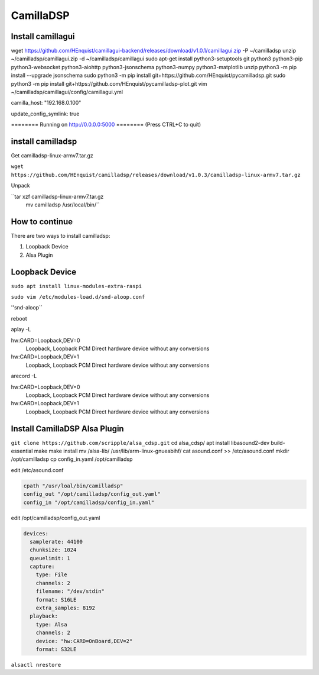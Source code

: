 CamillaDSP
----------


Install camillagui
__________________

wget https://github.com/HEnquist/camillagui-backend/releases/download/v1.0.1/camillagui.zip -P ~/camilladsp
unzip ~/camilladsp/camillagui.zip -d ~/camilladsp/camillagui
sudo apt-get install python3-setuptools git python3 python3-pip python3-websocket python3-aiohttp python3-jsonschema python3-numpy python3-matplotlib unzip
python3 -m pip install --upgrade jsonschema
sudo python3 -m pip install git+https://github.com/HEnquist/pycamilladsp.git
sudo python3 -m pip install git+https://github.com/HEnquist/pycamilladsp-plot.git
vim ~/camilladsp/camillagui/config/camillagui.yml

camilla_host: "192.168.0.100"

update_config_symlink: true

======== Running on http://0.0.0.0:5000 ========
(Press CTRL+C to quit)

install camilladsp
__________________

Get camilladsp-linux-armv7.tar.gz

``wget https://github.com/HEnquist/camilladsp/releases/download/v1.0.3/camilladsp-linux-armv7.tar.gz``

Unpack

``tar xzf camilladsp-linux-armv7.tar.gz
  mv camilladsp /usr/local/bin/``


How to continue
_______________

There are two ways to install camilladsp:

1) Loopback Device
2) Alsa Plugin

Loopback Device
_______________

``sudo apt install linux-modules-extra-raspi``

``sudo vim /etc/modules-load.d/snd-aloop.conf``

''snd-aloop``

reboot

aplay -L

hw:CARD=Loopback,DEV=0
    Loopback, Loopback PCM
    Direct hardware device without any conversions
hw:CARD=Loopback,DEV=1
    Loopback, Loopback PCM
    Direct hardware device without any conversions

arecord -L

hw:CARD=Loopback,DEV=0
    Loopback, Loopback PCM
    Direct hardware device without any conversions
hw:CARD=Loopback,DEV=1
    Loopback, Loopback PCM
    Direct hardware device without any conversions






Install CamillaDSP Alsa Plugin
______________________________

``git clone https://github.com/scripple/alsa_cdsp.git``
cd alsa_cdsp/
apt install libasound2-dev build-essential
make
make install
mv /alsa-lib/ /usr/lib/arm-linux-gnueabihf/
cat asound.conf >> /etc/asound.conf
mkdir /opt/camilladsp
cp config_in.yaml /opt/camilladsp

edit /etc/asound.conf

.. code::

    cpath "/usr/loal/bin/camilladsp"
    config_out "/opt/camilladsp/config_out.yaml"
    config_in "/opt/camilladsp/config_in.yaml"

edit /opt/camilladsp/config_out.yaml

.. code::

    devices:
      samplerate: 44100
      chunksize: 1024
      queuelimit: 1
      capture:
        type: File
        channels: 2
        filename: "/dev/stdin"
        format: S16LE
        extra_samples: 8192
      playback:
        type: Alsa
        channels: 2
        device: "hw:CARD=OnBoard,DEV=2"
        format: S32LE

``alsactl nrestore``




